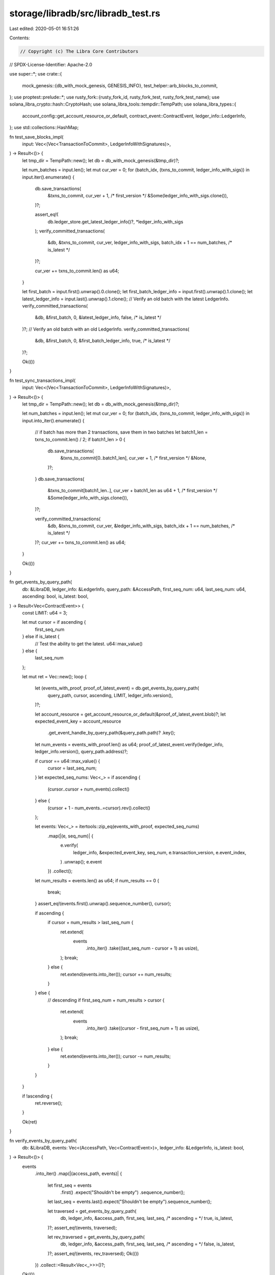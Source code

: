 storage/libradb/src/libradb_test.rs
===================================

Last edited: 2020-05-01 16:51:26

Contents:

.. code-block:: rs

    // Copyright (c) The Libra Core Contributors
// SPDX-License-Identifier: Apache-2.0

use super::*;
use crate::{
    mock_genesis::{db_with_mock_genesis, GENESIS_INFO},
    test_helper::arb_blocks_to_commit,
};
use proptest::prelude::*;
use rusty_fork::{rusty_fork_id, rusty_fork_test, rusty_fork_test_name};
use solana_libra_crypto::hash::CryptoHash;
use solana_libra_tools::tempdir::TempPath;
use solana_libra_types::{
    account_config::get_account_resource_or_default, contract_event::ContractEvent,
    ledger_info::LedgerInfo,
};
use std::collections::HashMap;

fn test_save_blocks_impl(
    input: Vec<(Vec<TransactionToCommit>, LedgerInfoWithSignatures)>,
) -> Result<()> {
    let tmp_dir = TempPath::new();
    let db = db_with_mock_genesis(&tmp_dir)?;

    let num_batches = input.len();
    let mut cur_ver = 0;
    for (batch_idx, (txns_to_commit, ledger_info_with_sigs)) in input.iter().enumerate() {
        db.save_transactions(
            &txns_to_commit,
            cur_ver + 1, /* first_version */
            &Some(ledger_info_with_sigs.clone()),
        )?;

        assert_eq!(
            db.ledger_store.get_latest_ledger_info()?,
            *ledger_info_with_sigs
        );
        verify_committed_transactions(
            &db,
            &txns_to_commit,
            cur_ver,
            ledger_info_with_sigs,
            batch_idx + 1 == num_batches, /* is_latest */
        )?;

        cur_ver += txns_to_commit.len() as u64;
    }

    let first_batch = input.first().unwrap().0.clone();
    let first_batch_ledger_info = input.first().unwrap().1.clone();
    let latest_ledger_info = input.last().unwrap().1.clone();
    // Verify an old batch with the latest LedgerInfo.
    verify_committed_transactions(
        &db,
        &first_batch,
        0,
        &latest_ledger_info,
        false, /* is_latest */
    )?;
    // Verify an old batch with an old LedgerInfo.
    verify_committed_transactions(
        &db,
        &first_batch,
        0,
        &first_batch_ledger_info,
        true, /* is_latest */
    )?;

    Ok(())
}

fn test_sync_transactions_impl(
    input: Vec<(Vec<TransactionToCommit>, LedgerInfoWithSignatures)>,
) -> Result<()> {
    let tmp_dir = TempPath::new();
    let db = db_with_mock_genesis(&tmp_dir)?;

    let num_batches = input.len();
    let mut cur_ver = 0;
    for (batch_idx, (txns_to_commit, ledger_info_with_sigs)) in input.into_iter().enumerate() {
        // if batch has more than 2 transactions, save them in two batches
        let batch1_len = txns_to_commit.len() / 2;
        if batch1_len > 0 {
            db.save_transactions(
                &txns_to_commit[0..batch1_len],
                cur_ver + 1, /* first_version */
                &None,
            )?;
        }
        db.save_transactions(
            &txns_to_commit[batch1_len..],
            cur_ver + batch1_len as u64 + 1, /* first_version */
            &Some(ledger_info_with_sigs.clone()),
        )?;

        verify_committed_transactions(
            &db,
            &txns_to_commit,
            cur_ver,
            &ledger_info_with_sigs,
            batch_idx + 1 == num_batches, /* is_latest */
        )?;
        cur_ver += txns_to_commit.len() as u64;
    }

    Ok(())
}

fn get_events_by_query_path(
    db: &LibraDB,
    ledger_info: &LedgerInfo,
    query_path: &AccessPath,
    first_seq_num: u64,
    last_seq_num: u64,
    ascending: bool,
    is_latest: bool,
) -> Result<Vec<ContractEvent>> {
    const LIMIT: u64 = 3;

    let mut cursor = if ascending {
        first_seq_num
    } else if is_latest {
        // Test the ability to get the latest.
        u64::max_value()
    } else {
        last_seq_num
    };

    let mut ret = Vec::new();
    loop {
        let (events_with_proof, proof_of_latest_event) = db.get_events_by_query_path(
            query_path,
            cursor,
            ascending,
            LIMIT,
            ledger_info.version(),
        )?;

        let account_resource = get_account_resource_or_default(&proof_of_latest_event.blob)?;
        let expected_event_key = account_resource
            .get_event_handle_by_query_path(&query_path.path)?
            .key();

        let num_events = events_with_proof.len() as u64;
        proof_of_latest_event.verify(ledger_info, ledger_info.version(), query_path.address)?;

        if cursor == u64::max_value() {
            cursor = last_seq_num;
        }
        let expected_seq_nums: Vec<_> = if ascending {
            (cursor..cursor + num_events).collect()
        } else {
            (cursor + 1 - num_events..=cursor).rev().collect()
        };

        let events: Vec<_> = itertools::zip_eq(events_with_proof, expected_seq_nums)
            .map(|(e, seq_num)| {
                e.verify(
                    ledger_info,
                    &expected_event_key,
                    seq_num,
                    e.transaction_version,
                    e.event_index,
                )
                .unwrap();
                e.event
            })
            .collect();

        let num_results = events.len() as u64;
        if num_results == 0 {
            break;
        }
        assert_eq!(events.first().unwrap().sequence_number(), cursor);

        if ascending {
            if cursor + num_results > last_seq_num {
                ret.extend(
                    events
                        .into_iter()
                        .take((last_seq_num - cursor + 1) as usize),
                );
                break;
            } else {
                ret.extend(events.into_iter());
                cursor += num_results;
            }
        } else {
            // descending
            if first_seq_num + num_results > cursor {
                ret.extend(
                    events
                        .into_iter()
                        .take((cursor - first_seq_num + 1) as usize),
                );
                break;
            } else {
                ret.extend(events.into_iter());
                cursor -= num_results;
            }
        }
    }

    if !ascending {
        ret.reverse();
    }

    Ok(ret)
}

fn verify_events_by_query_path(
    db: &LibraDB,
    events: Vec<(AccessPath, Vec<ContractEvent>)>,
    ledger_info: &LedgerInfo,
    is_latest: bool,
) -> Result<()> {
    events
        .into_iter()
        .map(|(access_path, events)| {
            let first_seq = events
                .first()
                .expect("Shouldn't be empty")
                .sequence_number();
            let last_seq = events.last().expect("Shouldn't be empty").sequence_number();

            let traversed = get_events_by_query_path(
                db,
                ledger_info,
                &access_path,
                first_seq,
                last_seq,
                /* ascending = */ true,
                is_latest,
            )?;
            assert_eq!(events, traversed);

            let rev_traversed = get_events_by_query_path(
                db,
                ledger_info,
                &access_path,
                first_seq,
                last_seq,
                /* ascending = */ false,
                is_latest,
            )?;
            assert_eq!(events, rev_traversed);
            Ok(())
        })
        .collect::<Result<Vec<_>>>()?;

    Ok(())
}

fn group_events_by_query_path(
    txns_to_commit: &[TransactionToCommit],
) -> Vec<(AccessPath, Vec<ContractEvent>)> {
    let mut event_key_to_query_path = HashMap::new();
    for txn in txns_to_commit {
        for (address, account_blob) in txn.account_states().iter() {
            let account_btree = account_blob
                .try_into()
                .expect("The stored account blob can't be parsed as BTreeMap");
            let account =
                AccountResource::make_from(&account_btree).expect("AccountResource is not found");
            event_key_to_query_path.insert(
                account.sent_events().key().clone(),
                AccessPath::new_for_sent_event(*address),
            );
            event_key_to_query_path.insert(
                account.received_events().key().clone(),
                AccessPath::new_for_received_event(*address),
            );
        }
    }
    let mut query_path_to_events: HashMap<AccessPath, Vec<ContractEvent>> = HashMap::new();
    for txn in txns_to_commit {
        for event in txn.events() {
            let query_path = event_key_to_query_path
                .get(event.key())
                .expect("Unknown Event Key")
                .clone();
            query_path_to_events
                .entry(query_path)
                .or_default()
                .push(event.clone());
        }
    }
    query_path_to_events.into_iter().collect()
}

fn verify_committed_transactions(
    db: &LibraDB,
    txns_to_commit: &[TransactionToCommit],
    first_version: Version,
    ledger_info_with_sigs: &LedgerInfoWithSignatures,
    is_latest: bool,
) -> Result<()> {
    let ledger_info = ledger_info_with_sigs.ledger_info();
    let ledger_version = ledger_info.version();

    let mut cur_ver = first_version;
    for txn_to_commit in txns_to_commit {
        cur_ver += 1;

        let txn_info = db.ledger_store.get_transaction_info(cur_ver)?;

        // Verify transaction hash.
        assert_eq!(
            txn_info.signed_transaction_hash(),
            txn_to_commit.signed_txn().hash()
        );

        // Fetch and verify transaction itself.
        let txn = txn_to_commit.signed_txn();
        let txn_with_proof = db.get_transaction_with_proof(cur_ver, ledger_version, true)?;
        txn_with_proof.verify(ledger_info, cur_ver, txn.sender(), txn.sequence_number())?;

        let txn_with_proof = db
            .get_txn_by_account(txn.sender(), txn.sequence_number(), ledger_version, true)?
            .expect("Should exist.");
        txn_with_proof.verify(ledger_info, cur_ver, txn.sender(), txn.sequence_number())?;

        let txn_list_with_proof =
            db.get_transactions(cur_ver, 1, ledger_version, true /* fetch_events */)?;
        txn_list_with_proof.verify(ledger_info, Some(cur_ver))?;

        // Fetch and verify account states.
        for (addr, expected_blob) in txn_to_commit.account_states() {
            let account_state_with_proof =
                db.get_account_state_with_proof(*addr, cur_ver, ledger_version)?;
            assert_eq!(account_state_with_proof.blob, Some(expected_blob.clone()));
            account_state_with_proof.verify(ledger_info, cur_ver, *addr)?;
        }
    }

    // Fetch and verify events.
    // TODO: verify events are saved to correct transaction version.
    verify_events_by_query_path(
        db,
        group_events_by_query_path(txns_to_commit),
        ledger_info,
        is_latest,
    )?;

    Ok(())
}

proptest! {
    #![proptest_config(ProptestConfig::with_cases(10))]

    #[test]
    fn test_save_blocks(input in arb_blocks_to_commit()) {
        test_save_blocks_impl(input).unwrap();
    }

    #[test]
    fn test_sync_transactions(input in arb_blocks_to_commit()) {
        test_sync_transactions_impl(input).unwrap();
    }
}

#[test]
fn test_bootstrap() {
    let tmp_dir = TempPath::new();
    let db = LibraDB::new(&tmp_dir);

    let genesis_txn_info = GENESIS_INFO.0.clone();
    let genesis_ledger_info_with_sigs = GENESIS_INFO.1.clone();
    let genesis_txn = GENESIS_INFO.2.clone();

    db.save_transactions(
        &[genesis_txn],
        0, /* first_version */
        &Some(genesis_ledger_info_with_sigs.clone()),
    )
    .unwrap();

    assert_eq!(db.get_latest_version().unwrap(), 0);
    assert_eq!(
        db.ledger_store.get_latest_ledger_info().unwrap(),
        genesis_ledger_info_with_sigs
    );
    assert_eq!(
        db.ledger_store.get_transaction_info(0).unwrap(),
        genesis_txn_info
    );
}

rusty_fork_test! {
#[test]
fn test_committed_txns_counter() {
    let tmp_dir = TempPath::new();
    let db = LibraDB::new(&tmp_dir);

    let genesis_ledger_info_with_sigs = GENESIS_INFO.1.clone();
    let genesis_txn = GENESIS_INFO.2.clone();

    db.save_transactions(&[genesis_txn],
                         0 /* first_version */,
                         &Some(genesis_ledger_info_with_sigs.clone()))
        .unwrap();
    assert_eq!(OP_COUNTER.counter("committed_txns").get(), 1);
}
}

#[test]
fn test_bootstrapping_already_bootstrapped_db() {
    let tmp_dir = TempPath::new();
    let db = db_with_mock_genesis(&tmp_dir).unwrap();
    let ledger_info = db.ledger_store.get_latest_ledger_info().unwrap();

    let genesis_ledger_info_with_sigs = GENESIS_INFO.1.clone();
    let genesis_txn = GENESIS_INFO.2.clone();
    assert!(db
        .save_transactions(&[genesis_txn], 0, &Some(genesis_ledger_info_with_sigs))
        .is_ok());
    assert_eq!(
        ledger_info,
        db.ledger_store.get_latest_ledger_info().unwrap()
    );
}

#[test]
fn test_get_first_seq_num_and_limit() {
    assert!(get_first_seq_num_and_limit(true, 0, 0).is_err());

    // ascending
    assert_eq!(get_first_seq_num_and_limit(true, 0, 4).unwrap(), (0, 4));
    assert_eq!(get_first_seq_num_and_limit(true, 0, 1).unwrap(), (0, 1));

    // descending
    assert_eq!(get_first_seq_num_and_limit(false, 2, 1).unwrap(), (2, 1));
    assert_eq!(get_first_seq_num_and_limit(false, 2, 2).unwrap(), (1, 2));
    assert_eq!(get_first_seq_num_and_limit(false, 2, 3).unwrap(), (0, 3));
    assert_eq!(get_first_seq_num_and_limit(false, 2, 4).unwrap(), (0, 3));
}

#[test]
fn test_too_many_requested() {
    let tmp_dir = TempPath::new();
    let db = LibraDB::new(&tmp_dir);

    assert!(db
        .update_to_latest_ledger(
            0,
            vec![
                RequestItem::GetTransactions {
                    start_version: 0,
                    limit: 100,
                    fetch_events: false,
                };
                101
            ]
        )
        .is_err());
    assert!(db.get_transactions(0, 1001 /* limit */, 0, true).is_err());
    assert!(db
        .get_events_by_query_path(
            &AccessPath::new_for_sent_event(AccountAddress::random()),
            0,
            true,
            1001, /* limit */
            0
        )
        .is_err());
}


